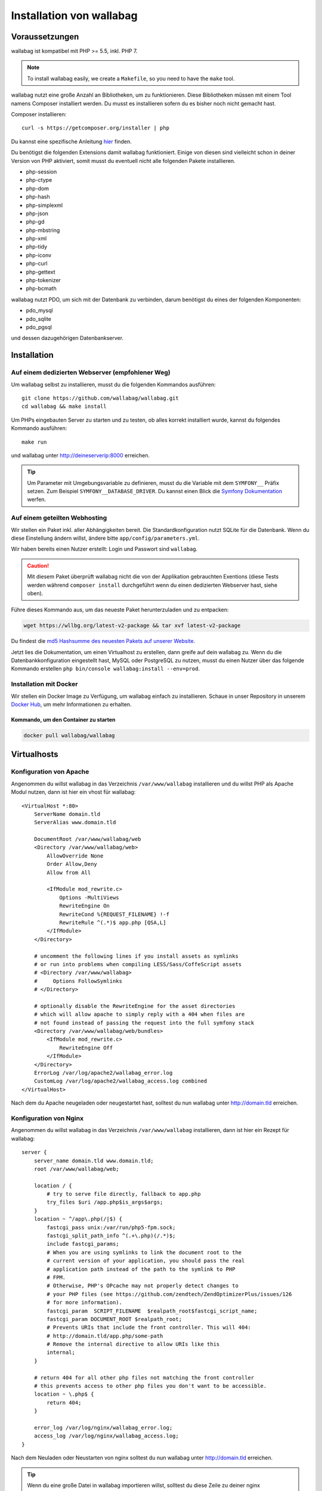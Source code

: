 Installation von wallabag
=========================

Voraussetzungen
---------------

wallabag ist kompatibel mit PHP >= 5.5, inkl. PHP 7.

.. note::

    To install wallabag easily, we create a ``Makefile``, so you need to have the ``make`` tool.

wallabag nutzt eine große Anzahl an Bibliotheken, um zu funktionieren. Diese Bibliotheken müssen mit einem Tool namens Composer installiert werden. Du musst es installieren sofern du es bisher noch nicht gemacht hast.

Composer installieren:

::

    curl -s https://getcomposer.org/installer | php

Du kannst eine spezifische Anleitung `hier <https://getcomposer.org/doc/00-intro.md>`__ finden.

Du benötigst die folgenden Extensions damit wallabag funktioniert. Einige von diesen sind vielleicht schon in deiner Version von PHP aktiviert, somit musst du eventuell
nicht alle folgenden Pakete installieren.

- php-session
- php-ctype
- php-dom
- php-hash
- php-simplexml
- php-json
- php-gd
- php-mbstring
- php-xml
- php-tidy
- php-iconv
- php-curl
- php-gettext
- php-tokenizer
- php-bcmath

wallabag nutzt PDO, um sich mit der Datenbank zu verbinden, darum benötigst du eines der folgenden Komponenten:

- pdo_mysql
- pdo_sqlite
- pdo_pgsql

und dessen dazugehörigen Datenbankserver.

Installation
------------

Auf einem dedizierten Webserver (empfohlener Weg)
~~~~~~~~~~~~~~~~~~~~~~~~~~~~~~~~~~~~~~~~~~~~~~~~~

Um wallabag selbst zu installieren, musst du die folgenden Kommandos ausführen:

::

    git clone https://github.com/wallabag/wallabag.git
    cd wallabag && make install

Um PHPs eingebauten Server zu starten und zu testen, ob alles korrekt installiert wurde, kannst du folgendes Kommando ausführen:

::

    make run

und wallabag unter http://deineserverip:8000 erreichen.

.. tip::

    Um Parameter mit Umgebungsvariable zu definieren, musst du die Variable mit dem ``SYMFONY__`` Präfix setzen. Zum Beispiel ``SYMFONY__DATABASE_DRIVER``. Du kannst einen Blick die `Symfony Dokumentation <http://symfony.com/doc/current/cookbook/configuration/external_parameters.html>`__ werfen.

Auf einem geteilten Webhosting
~~~~~~~~~~~~~~~~~~~~~~~~~~~~~~

Wir stellen ein Paket inkl. aller Abhängigkeiten bereit.
Die Standardkonfiguration nutzt SQLite für die Datenbank. Wenn du diese Einstellung ändern willst, ändere bitte ``app/config/parameters.yml``.

Wir haben bereits einen Nutzer erstellt: Login und Passwort sind ``wallabag``.

.. caution:: Mit diesem Paket überprüft wallabag nicht die von der Applikation gebrauchten Exentions (diese Tests werden während ``composer install`` durchgeführt wenn du einen dedizierten Webserver hast, siehe oben).

Führe dieses Kommando aus, um das neueste Paket herunterzuladen und zu entpacken:

.. code-block:: bash

    wget https://wllbg.org/latest-v2-package && tar xvf latest-v2-package

Du findest die `md5 Hashsumme des neuesten Pakets auf unserer Website <https://www.wallabag.org/pages/download-wallabag.html>`_.

Jetzt lies die Dokumentation, um einen Virtualhost zu erstellen, dann greife auf dein wallabag zu.
Wenn du die Datenbankkonfiguration eingestellt hast, MySQL oder PostgreSQL zu nutzen, musst du einen Nutzer über das folgende Kommando erstellen ``php bin/console wallabag:install --env=prod``.

Installation mit Docker
~~~~~~~~~~~~~~~~~~~~~~~

Wir stellen ein Docker Image zu Verfügung, um wallabag einfach zu installieren. Schaue in unser Repository in unserem `Docker Hub <https://hub.docker.com/r/wallabag/wallabag/>`__, um mehr Informationen zu erhalten.

Kommando, um den Container zu starten
^^^^^^^^^^^^^^^^^^^^^^^^^^^^^^^^^^^^^

.. code-block:: bash

    docker pull wallabag/wallabag

Virtualhosts
------------

Konfiguration von Apache
~~~~~~~~~~~~~~~~~~~~~~~~

Angenommen du willst wallabag in das Verzeichnis ``/var/www/wallabag`` installieren und du willst PHP als Apache Modul nutzen, dann ist hier ein vhost für wallabag:

::

    <VirtualHost *:80>
        ServerName domain.tld
        ServerAlias www.domain.tld

        DocumentRoot /var/www/wallabag/web
        <Directory /var/www/wallabag/web>
            AllowOverride None
            Order Allow,Deny
            Allow from All

            <IfModule mod_rewrite.c>
                Options -MultiViews
                RewriteEngine On
                RewriteCond %{REQUEST_FILENAME} !-f
                RewriteRule ^(.*)$ app.php [QSA,L]
            </IfModule>
        </Directory>

        # uncomment the following lines if you install assets as symlinks
        # or run into problems when compiling LESS/Sass/CoffeScript assets
        # <Directory /var/www/wallabag>
        #     Options FollowSymlinks
        # </Directory>

        # optionally disable the RewriteEngine for the asset directories
        # which will allow apache to simply reply with a 404 when files are
        # not found instead of passing the request into the full symfony stack
        <Directory /var/www/wallabag/web/bundles>
            <IfModule mod_rewrite.c>
                RewriteEngine Off
            </IfModule>
        </Directory>
        ErrorLog /var/log/apache2/wallabag_error.log
        CustomLog /var/log/apache2/wallabag_access.log combined
    </VirtualHost>

Nach dem du Apache neugeladen oder neugestartet hast, solltest du nun wallabag unter http://domain.tld erreichen.

Konfiguration von Nginx
~~~~~~~~~~~~~~~~~~~~~~~

Angenommen du willst wallabag in das Verzeichnis ``/var/www/wallabag`` installieren, dann ist hier ein Rezept für wallabag:

::

    server {
        server_name domain.tld www.domain.tld;
        root /var/www/wallabag/web;

        location / {
            # try to serve file directly, fallback to app.php
            try_files $uri /app.php$is_args$args;
        }
        location ~ ^/app\.php(/|$) {
            fastcgi_pass unix:/var/run/php5-fpm.sock;
            fastcgi_split_path_info ^(.+\.php)(/.*)$;
            include fastcgi_params;
            # When you are using symlinks to link the document root to the
            # current version of your application, you should pass the real
            # application path instead of the path to the symlink to PHP
            # FPM.
            # Otherwise, PHP's OPcache may not properly detect changes to
            # your PHP files (see https://github.com/zendtech/ZendOptimizerPlus/issues/126
            # for more information).
            fastcgi_param  SCRIPT_FILENAME  $realpath_root$fastcgi_script_name;
            fastcgi_param DOCUMENT_ROOT $realpath_root;
            # Prevents URIs that include the front controller. This will 404:
            # http://domain.tld/app.php/some-path
            # Remove the internal directive to allow URIs like this
            internal;
        }

        # return 404 for all other php files not matching the front controller
        # this prevents access to other php files you don't want to be accessible.
        location ~ \.php$ {
            return 404;
        }

        error_log /var/log/nginx/wallabag_error.log;
        access_log /var/log/nginx/wallabag_access.log;
    }

Nach dem Neuladen oder Neustarten von nginx solltest du nun wallabag unter http://domain.tld erreichen.

.. tip::

    Wenn du eine große Datei in wallabag importieren willst, solltest du diese Zeile zu deiner nginx Konfiguration hinzufügen ``client_max_body_size XM; # allows file uploads up to X megabytes``.

Konfiguration von lighttpd
~~~~~~~~~~~~~~~~~~~~~~~~~~

Angenommen du willst wallabag in das Verzeichnis ``/var/www/wallabag`` installieren, dann ist hier ein Rezept für wallabag (bearbeite deine ``lighttpd.conf`` und füge die Konfiguration dort ein):

::

    server.modules = (
        "mod_fastcgi",
        "mod_access",
        "mod_alias",
        "mod_compress",
        "mod_redirect",
        "mod_rewrite",
    )
    server.document-root = "/var/www/wallabag/web"
    server.upload-dirs = ( "/var/cache/lighttpd/uploads" )
    server.errorlog = "/var/log/lighttpd/error.log"
    server.pid-file = "/var/run/lighttpd.pid"
    server.username = "www-data"
    server.groupname = "www-data"
    server.port = 80
    server.follow-symlink = "enable"
    index-file.names = ( "index.php", "index.html", "index.lighttpd.html")
    url.access-deny = ( "~", ".inc" )
    static-file.exclude-extensions = ( ".php", ".pl", ".fcgi" )
    compress.cache-dir = "/var/cache/lighttpd/compress/"
    compress.filetype = ( "application/javascript", "text/css", "text/html", "text/plain" )
    include_shell "/usr/share/lighttpd/use-ipv6.pl " + server.port
    include_shell "/usr/share/lighttpd/create-mime.assign.pl"
    include_shell "/usr/share/lighttpd/include-conf-enabled.pl"
    dir-listing.activate = "disable"

    url.rewrite-if-not-file = (
        "^/([^?]*)(?:\?(.*))?" => "/app.php?$1&$2",
        "^/([^?]*)" => "/app.php?=$1",
    )

Rechte, um das Projektverzeichnis zu betreten
---------------------------------------------

Testumgebung
~~~~~~~~~~~~

Wenn wir nur wallabag testen wollen, führen wir nur das Kommando ``php bin/console server:run --env=prod`` aus, um unsere wallabag Instanz zu starten und alles wird geschmeidig laufen, weil der Nutzer, der das Projekt gestartet hat, den aktuellen Ordner ohne Probleme betreten kann.

Produktionsumgebung
~~~~~~~~~~~~~~~~~~~

Sobald wir Apache oder Nginx nutzen, um unsere wallabag Instanz zu erreichen, und nicht das Kommando ``php bin/console server:run --env=prod`` nutzen, sollten wir dafür sorgen, die Rechte vernünftig zu vergeben, um die Ordner des Projektes zu schützen.

Um dies zu machen, muss der Ordner, bekannt als ``DocumentRoot`` (bei Apache) oder ``root`` (bei Nginx), von dem Apache-/Nginx-Nutzer zugänglich sein. Sein Name ist meist ``www-data``, ``apache`` oder ``nobody`` (abhängig vom genutzten Linuxsystem).

Der Ordner ``/var/www/wallabag/web`` musst dem letztgenannten zugänglich sein. Aber dies könnte nicht genug sein, wenn wir nur auf diesen Ordner achten, weil wir eine leere Seite sehen könnten oder einen Fehler 500, wenn wir die Homepage des Projekt öffnen.

Dies kommt daher, dass wir die gleichen Rechte dem Ordner ``/var/www/wallabag/var`` geben müssen, so wie wir es für den Ordner ``/var/www/wallabag/web`` gemacht haben. Somit beheben wir das Problem mit dem folgenden Kommando:

.. code-block:: bash

   chown -R www-data:www-data /var/www/wallabag/var

Es muss analog für die folgenden Ordner ausgeführt werden

* /var/www/wallabag/bin/
* /var/www/wallabag/app/config/
* /var/www/wallabag/vendor/
* /var/www/wallabag/data/

durch Eingabe der Kommandos

.. code-block:: bash

   chown -R www-data:www-data /var/www/wallabag/bin
   chown -R www-data:www-data /var/www/wallabag/app/config
   chown -R www-data:www-data /var/www/wallabag/vendor
   chown -R www-data:www-data /var/www/wallabag/data/

ansonsten wirst du früher oder später folgenden Fehlermeldung sehen:

.. code-block:: bash

    Unable to write to the "bin" directory.
    file_put_contents(app/config/parameters.yml): failed to open stream: Permission denied
    file_put_contents(/.../wallabag/vendor/autoload.php): failed to open stream: Permission denied

Zusätzliche Regeln für SELinux
~~~~~~~~~~~~~~~~~~~~~~~~~~~~~~

Wenn SELinux in deinem System aktiviert ist, wirst du zusätzliche Kontexte konfigurieren müssen damit wallabag ordentlich funktioniert. Um zu testen, ob SELinux aktiviert ist, führe einfach folgendes aus:

``getenforce``

Dies wird ``Enforcing`` ausgeben, wenn SELinux aktiviert ist. Einen neuen Kontext zu erstellen, erfordert die folgende Syntax:

``semanage fcontext -a -t <context type> <full path>``

Zum Beispiel:

``semanage fcontext -a -t httpd_sys_content_t "/var/www/wallabag(/.*)?"``

Dies wird rekursiv den httpd_sys_content_t Kontext auf das wallabag Verzeichnis und alle darunterliegenden Dateien und Ordner anwenden. Die folgenden Regeln werden gebraucht:

+-----------------------------------+----------------------------+
| Vollständiger Pfad                | Kontext                    |
+===================================+============================+
| /var/www/wallabag(/.*)?           | ``httpd_sys_content_t``    |
+-----------------------------------+----------------------------+
| /var/www/wallabag/data(/.*)?      | ``httpd_sys_rw_content_t`` |
+-----------------------------------+----------------------------+
| /var/www/wallabag/var/logs(/.*)?  | ``httpd_log_t``            |
+-----------------------------------+----------------------------+
| /var/www/wallabag/var/cache(/.*)? | ``httpd_cache_t``          |
+-----------------------------------+----------------------------+

Nach dem diese Kontexte erstellt wurden, tippe das folgende, um deine Regeln anzuwenden:

``restorecon -R -v /var/www/wallabag``

Du kannst deine Kontexte in einem Verzeichnis überprüfen, indem du ``ls -lZ`` tippst und alle deine aktuellen Regeln mit ``semanage fcontext -l -C`` überprüfst.

Wenn du das vorkonfigurierte latest-v2-package installierst, dann ist eine weitere Regel während der Installation nötig:

``semanage fcontext -a -t httpd_sys_rw_content_t "/var/www/wallabag/var"``

Nachdem du erfolgreich dein wallabag erreichst und die Installation fertiggestellt hast, kann dieser Kontext entfernt werden:

::

    semanage fcontext -d -t httpd_sys_rw_content_t "/var/www/wallabag/var"
    retorecon -R -v /var/www/wallabag/var
